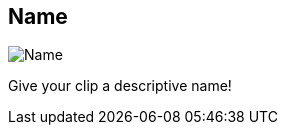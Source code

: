 [#inspector-clip-name]
== Name

image::generated/screenshots/elements/inspector/clip/name.png[Name]

Give your clip a descriptive name!
